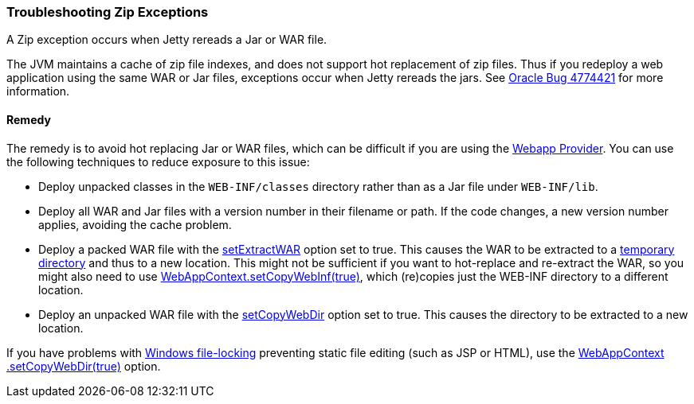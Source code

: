 //
//  ========================================================================
//  Copyright (c) 1995-2020 Mort Bay Consulting Pty. Ltd.
//  ========================================================================
//  All rights reserved. This program and the accompanying materials
//  are made available under the terms of the Eclipse Public License v1.0
//  and Apache License v2.0 which accompanies this distribution.
//
//      The Eclipse Public License is available at
//      http://www.eclipse.org/legal/epl-v10.html
//
//      The Apache License v2.0 is available at
//      http://www.opensource.org/licenses/apache2.0.php
//
//  You may elect to redistribute this code under either of these licenses.
//  ========================================================================
//

[[troubleshooting-zip-exceptions]]
=== Troubleshooting Zip Exceptions

A Zip exception occurs when Jetty rereads a Jar or WAR file.

The JVM maintains a cache of zip file indexes, and does not support hot replacement of zip files.
Thus if you redeploy a web application using the same WAR or Jar files, exceptions occur when Jetty rereads the jars.
See http://bugs.sun.com/bugdatabase/view_bug.do?bug_id=4774421[Oracle Bug 4774421] for more information.

[[remedy]]
==== Remedy

The remedy is to avoid hot replacing Jar or WAR files, which can be difficult if you are using the
link:#configuring-specific-webapp-deployment[Webapp Provider].
You can use the following techniques to reduce exposure to this issue:

* Deploy unpacked classes in the `WEB-INF/classes` directory rather than as a Jar file under `WEB-INF/lib`.
* Deploy all WAR and Jar files with a version number in their filename or path.
If the code changes, a new version number applies, avoiding the cache problem.
* Deploy a packed WAR file with the link:{JDURL}/org/eclipse/jetty/webapp/WebAppContext.html#setExtractWAR(boolean)[setExtractWAR] option set to true.
This causes the WAR to be extracted to a link:#ref-temporary-directories[temporary directory] and thus to a new location.
This might not be sufficient if you want to hot-replace and re-extract the WAR, so you might also need to use link:{JDURL}/org/eclipse/jetty/webapp/WebAppContext.html#setCopyWebInf(boolean)[WebAppContext.setCopyWebInf(true)], which (re)copies just the WEB-INF directory to a different location.
* Deploy an unpacked WAR file with the link:{JDURL}/org/eclipse/jetty/webapp/WebAppContext.html#setCopyWebDir(boolean)[setCopyWebDir] option set to true.
This causes the directory to be extracted to a new location.

If you have problems with link:#troubleshooting-locked-files-on-windows[Windows file-locking] preventing static file editing (such as JSP or HTML), use the link:{JDURL}/org/eclipse/jetty/webapp/WebAppContext.html#setCopyWebDir(boolean)[WebAppContext .setCopyWebDir(true)] option.

